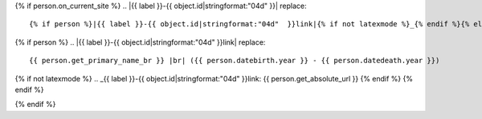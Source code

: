 {% if person.on_current_site %}
.. |{{ label }}-{{ object.id|stringformat:"04d" }}| replace::
    {% if person %}|{{ label }}-{{ object.id|stringformat:"04d"  }}link|{% if not latexmode %}_{% endif %}{% else %}*unbekannt*{% endif %}

{% if person %}
.. |{{ label }}-{{ object.id|stringformat:"04d"  }}link| replace::
    {{ person.get_primary_name_br }} |br| ({{ person.datebirth.year }} - {{ person.datedeath.year }})

{% if not latexmode %}
.. _{{ label }}-{{ object.id|stringformat:"04d"  }}link: {{ person.get_absolute_url }}
{% endif %}
{% endif %}

.. |img{{ label }}-{{ object.id|stringformat:"04d" }}| {% if latexmode %}sparklineimg{% else %}image{% endif %}:: {% url 'sparkline-person' pk=person.id fampk=object.id fr=fr to=to %}
{% endif %}

